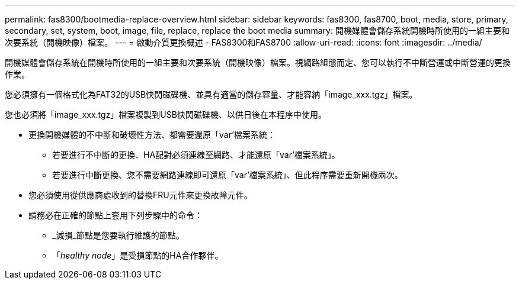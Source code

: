---
permalink: fas8300/bootmedia-replace-overview.html 
sidebar: sidebar 
keywords: fas8300, fas8700, boot, media, store, primary, secondary, set, system, boot, image, file, replace, replace the boot media 
summary: 開機媒體會儲存系統開機時所使用的一組主要和次要系統（開機映像）檔案。 
---
= 啟動介質更換概述 - FAS8300和FAS8700
:allow-uri-read: 
:icons: font
:imagesdir: ../media/


[role="lead"]
開機媒體會儲存系統在開機時所使用的一組主要和次要系統（開機映像）檔案。視網路組態而定、您可以執行不中斷營運或中斷營運的更換作業。

您必須擁有一個格式化為FAT32的USB快閃磁碟機、並具有適當的儲存容量、才能容納「image_xxx.tgz」檔案。

您也必須將「image_xxx.tgz」檔案複製到USB快閃磁碟機、以供日後在本程序中使用。

* 更換開機媒體的不中斷和破壞性方法、都需要還原「var'檔案系統：
+
** 若要進行不中斷的更換、HA配對必須連線至網路、才能還原「var'檔案系統」。
** 若要進行中斷更換、您不需要網路連線即可還原「var'檔案系統」、但此程序需要重新開機兩次。


* 您必須使用從供應商處收到的替換FRU元件來更換故障元件。
* 請務必在正確的節點上套用下列步驟中的命令：
+
** _減損_節點是您要執行維護的節點。
** 「_healthy node_」是受損節點的HA合作夥伴。



